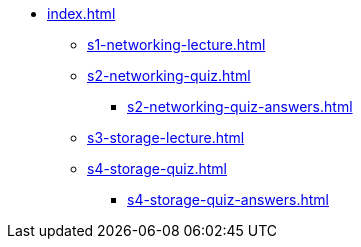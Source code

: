 * xref:index.adoc[]
** xref:s1-networking-lecture.adoc[]
** xref:s2-networking-quiz.adoc[]
*** xref:s2-networking-quiz-answers.adoc[]
** xref:s3-storage-lecture.adoc[]
** xref:s4-storage-quiz.adoc[]
*** xref:s4-storage-quiz-answers.adoc[]
